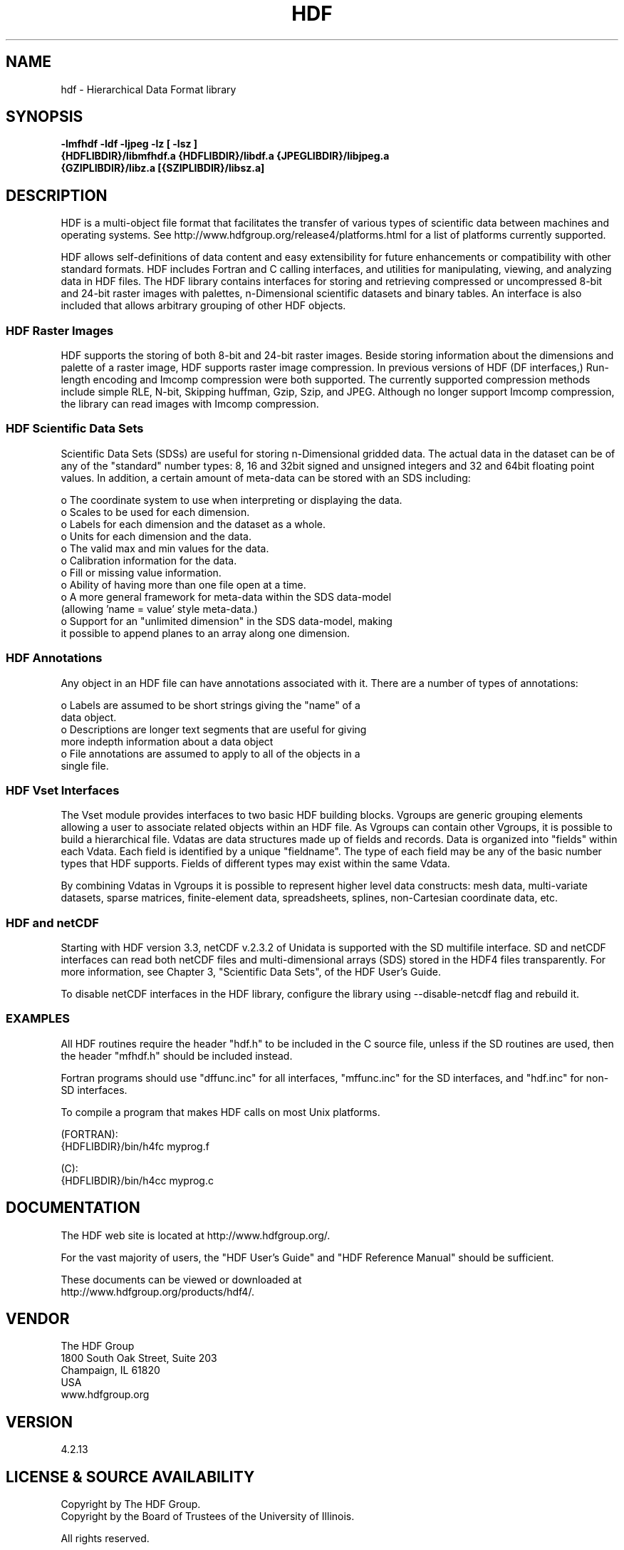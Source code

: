 .\" $Id$
.TH HDF 1 "June 2017" "THG HDF 4.2.13"
.SH NAME
hdf \- Hierarchical Data Format library
.SH SYNOPSIS
.ft B
-lmfhdf -ldf -ljpeg -lz [ -lsz ]
.sp 0
{HDFLIBDIR}/libmfhdf.a {HDFLIBDIR}/libdf.a {JPEGLIBDIR}/libjpeg.a 
.sp 0
{GZIPLIBDIR}/libz.a [{SZIPLIBDIR}/libsz.a]

.SH DESCRIPTION
HDF is a multi-object file format that facilitates the transfer of various 
types of scientific data between machines and operating systems.  See
http://www.hdfgroup.org/release4/platforms.html for a list of platforms
currently supported.

HDF allows self-definitions of data content and easy extensibility for
future enhancements or compatibility with other standard formats. HDF
includes Fortran and C calling interfaces, and utilities for manipulating,
viewing, and analyzing data in HDF files. The HDF library contains
interfaces for storing and retrieving compressed or uncompressed 8-bit
and 24-bit raster images with palettes, n-Dimensional scientific datasets
and binary tables. An interface is also included that allows arbitrary
grouping of other HDF objects.

.SS "HDF Raster Images"
HDF supports the storing of both 8-bit and 24-bit raster images.  Beside
storing information about the dimensions and palette of a raster image, HDF
supports raster image compression.  In previous versions of HDF
(DF interfaces,) Run-length encoding and Imcomp compression were both
supported.  The currently supported compression methods include simple
RLE, N-bit, Skipping huffman, Gzip, Szip, and JPEG.  Although no longer
support Imcomp compression, the library can read images with Imcomp compression.

.SS "HDF Scientific Data Sets"
Scientific Data Sets (SDSs) are useful for storing n-Dimensional gridded data.
The actual data in the dataset can be of any of the "standard" number types: 
8, 16 and 32bit signed and unsigned integers and 32 and 64bit floating point 
values.  In addition, a certain amount of meta-data can be stored with an 
SDS including: 
.nf 

  o The coordinate system to use when interpreting or displaying the data.
  o Scales to be used for each dimension.
  o Labels for each dimension and the dataset as a whole.
  o Units for each dimension and the data.
  o The valid max and min values for the data. 
  o Calibration information for the data.
  o Fill or missing value information. 
  o Ability of having more than one file open at a time.
  o A more general framework for meta-data within the SDS data-model
    (allowing 'name = value' style meta-data.)
  o Support for an "unlimited dimension" in the SDS data-model, making
    it possible to append planes to an array along one dimension.
.fi
.SS "HDF Annotations"
Any object in an HDF file can have annotations associated with it.  There are a
number of types of annotations: 
.nf

  o Labels are assumed to be short strings giving the "name" of a 
    data object. 
  o Descriptions are longer text segments that are useful for giving 
    more indepth information about a data object 
  o File annotations are assumed to apply to all of the objects in a 
    single file.
.fi
.SS "HDF Vset Interfaces"
The Vset module provides
interfaces to two basic HDF building blocks.  Vgroups are generic grouping
elements allowing a user to associate related objects within an HDF file.  As
Vgroups can contain other Vgroups, it is possible to build a hierarchical file.
Vdatas are data structures made up of fields and records.  Data is organized into "fields" within each 
Vdata.  Each field is identified by a unique "fieldname".  The type of each 
field may be any of the basic number types that HDF supports.  Fields of 
different types may exist within the same Vdata.  

By combining Vdatas in Vgroups it is possible to represent higher level data
constructs: mesh data, multi-variate datasets, sparse matrices, finite-element
data, spreadsheets, splines, non-Cartesian coordinate data, etc.

.SS "HDF and netCDF"
Starting with HDF version 3.3, netCDF v.2.3.2 of Unidata is supported with the
SD multifile interface. SD and netCDF interfaces can read both netCDF files
and multi-dimensional arrays (SDS) stored in the HDF4 files transparently.
For more information, see Chapter 3, "Scientific Data Sets", of the HDF
User's Guide.

To disable netCDF interfaces in the HDF library, configure the library using
--disable-netcdf flag and rebuild it.

.SS "EXAMPLES"
All HDF routines require the header "hdf.h" to be included in the C
source file, unless if the SD routines are used, then the header "mfhdf.h"
should be included instead.

Fortran programs should use "dffunc.inc" for all interfaces, "mffunc.inc"
for the SD interfaces, and "hdf.inc" for non-SD interfaces.

To compile a program that makes HDF calls on most Unix platforms.

   (FORTRAN):
.na 
   {HDFLIBDIR}/bin/h4fc myprog.f 

   (C):
.na 
   {HDFLIBDIR}/bin/h4cc myprog.c 

.fi

.SH DOCUMENTATION

The HDF web site is located at http://www.hdfgroup.org/.

For the vast majority of users, the "HDF User's Guide" and 
"HDF Reference Manual" should be sufficient. 

These documents can be viewed or downloaded at
.sp 0
http://www.hdfgroup.org/products/hdf4/.


.SH VENDOR
The HDF Group
.sp 0
1800 South Oak Street, Suite 203
.sp 0
Champaign, IL 61820
.sp 0
USA 
.sp 0
www.hdfgroup.org

.SH VERSION
4.2.13 
.SH LICENSE & SOURCE AVAILABILITY
Copyright by The HDF Group.
.sp 0
Copyright by the Board of Trustees of the University of Illinois.

All rights reserved.

This file is part of HDF.  The full HDF copyright notice, including
terms governing use, modification, and redistribution, is contained in
the files COPYING and Copyright.html.  COPYING can be found at the root
of the source code distribution tree; Copyright.html can be found at
.sp 0
http://hdfgroup.org/products/hdf4/doc/Copyright.html.  If you do not have
access to either file, you may request a copy from 
.sp 0
help@hdfgroup.org.

.SH CONTACT & HELP
The HDF Group
.sp 0
Email: help@hdfgroup.org

.SH FILES
.PD 0
.TP 30
.B /usr/local/lib/hdf/{libmfhdf.a,libdf.a,libjpeg.a,libz.a [,libsz.a]}
hdf libraries
.TP 30
.B /usr/local/bin
Location of most hdf utilities
.TP 30
.B /usr/local/include/hdf
Location of include file hdf.h, mfhdf.h, and others
.PD

